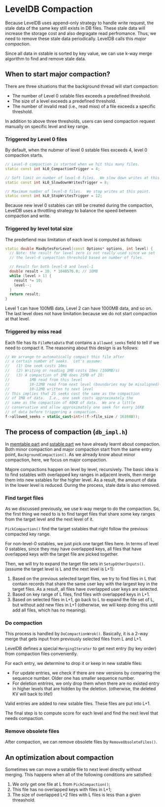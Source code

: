 * LevelDB Compaction

Because LevelDB uses append-only strategy to handle write request, the stale data of the same key still exists in DB files. These stale data will increase the storage cost and also degragate read perfromance. Thus, we need to remove these stale data periodically. LevelDB calls this /major compaction/.

Since all data in sstable is sorted by key value, we can use k-way merge algorithm to find and remove stale data.

** When to start major compaction?
There are three situations that the background thread will start compaction:
- The number of Level 0 sstable files exceeds a predefined threshold.
- The size of a level exceeds a predefined threshold.
- The number of invalid read (i.e., read miss) of a file exceeds a specific threshold.

In addition to above three thresholds, users can send compaction request manually on specific level and key range.

*** Triggered by Level 0 files  
By default, when the nubmer of level 0 sstable files exceeds 4, level 0 compaction starts.
#+begin_src cpp
// Level-0 compaction is started when we hit this many files.
static const int kL0_CompactionTrigger = 4;

// Soft limit on number of level-0 files.  We slow down writes at this point.
static const int kL0_SlowdownWritesTrigger = 8;

// Maximum number of level-0 files.  We stop writes at this point.
static const int kL0_StopWritesTrigger = 12;
#+end_src

Because new level 0 sstables can still be created during the compaction, LevelDB uses a throttling strategy to balance the speed between compaction and write.

*** Triggered by level total size
The predefiend max limitation of each level is computed as follows:
#+begin_src cpp
static double MaxBytesForLevel(const Options* options, int level) {
  // Note: the result for level zero is not really used since we set
  // the level-0 compaction threshold based on number of files.

  // Result for both level-0 and level-1
  double result = 10. * 1048576.0; // 10MB
  while (level > 1) {
    result *= 10;
    level--;
  }
  return result;
}
#+end_src

Level 1 can have 100MB data, Level 2 can have 1000MB data, and so on. The last level does not have limitation because we do not start compaction at that level.

*** Triggered by miss read
Each file has its ~FileMetaData~ that contains a ~allowed_seeks~ field to tell if we need to compact it. The reasoning about this design is as follows:
#+begin_src cpp
      // We arrange to automatically compact this file after
      // a certain number of seeks.  Let's assume:
      //   (1) One seek costs 10ms
      //   (2) Writing or reading 1MB costs 10ms (100MB/s)
      //   (3) A compaction of 1MB does 25MB of IO:
      //         1MB read from this level
      //         10-12MB read from next level (boundaries may be misaligned)
      //         10-12MB written to next level
      // This implies that 25 seeks cost the same as the compaction
      // of 1MB of data.  I.e., one seek costs approximately the
      // same as the compaction of 40KB of data.  We are a little
      // conservative and allow approximately one seek for every 16KB
      // of data before triggering a compaction.
      f->allowed_seeks = static_cast<int>((f->file_size / 16384U));
#+end_src

** The process of compaction (=db_impl.h=)

In [[file:memtable.org][memtable part]] and [[file:sstable.org][sstable part]] we have already learnt about compaction. Both minor compaction and major compaction start from the same entry point, ~BackgroundCompaction()~. As we already know about minor compaction, here, we focus on major compaction.

Majore compactions happen on level by level, recursively. The basic idea is to find sstables with overlapped key ranges in adjacent levels, then merge them into new sstables for the higher level. As a result, the amount of data in the lower level is reduced. During the process, stale data is also removed.  

*** Find target files
As we discussed previously, we use k-way merge to do the compaction. So, the first thing we need to is to find target files that share some key ranges from the target level and the next level of it.

~PickCompaction()~ find the target sstables that right follow the previous compacted key range.

For non-level-0 sstables, we just pick one target files here. In terms of 
level 0 sstables, since they may have overlapped keys, all files that have overlapped keys with the target file are picked together.

Then, we will try to expand the target file sets in ~SetupOtherInputs()~. (assume the target level is L and the next level is L+1):
1. Based on the previous selected target files, we try to find files in L that contain records that share the same user key with the largest key in the target files. As a result, all files have overlapped user keys are selected.
2. Based on key range of L files, find files with overlapped keys in L+1.
3. Based on selected files in L+1, go back to L to expand the file set of L, but without add new files in L+1 (otherwise, we will keep doing this until add all files, which has no meaning).

*** Do compaction

This process is handled by ~DoCompactionWrok()~. Basically, it is a 2-way merge that gets input from previously selected files from L and L+1.

LevelDB defines a special ~MergingIterator~ to get next entry (by key order) from compaction files conveniently.

For each entry, we determine to drop it or keep in new sstable files:
- For update entries, we check if there are new versions by comparing the sequence number. Older one has smaller sequence number.
- For deletion entrires, we only drop them when there are no existed entry in higher levels that are hidden by the deletion. (otherwise, the deleted KV will back to life!)

Valid entries are added to new sstable files. These files are put into L+1.

The final step is to compute score for each level and find the next level that needs compaction.

*** Remove obsolete files

After compaction, we can remove obsolete files by ~RemoveObsoleteFiles()~.

** An optimization about compaction
Sometimes we can move a sstable file to next level directly without merging. This happens when all of the following conditions are satisfied:
1. We only get one file at L from ~PickCompaction()~;
2. This file has no overlapped keys with files in L+1;
3. The size of overlapped L+2 files with L files is less than a given threashold.  
